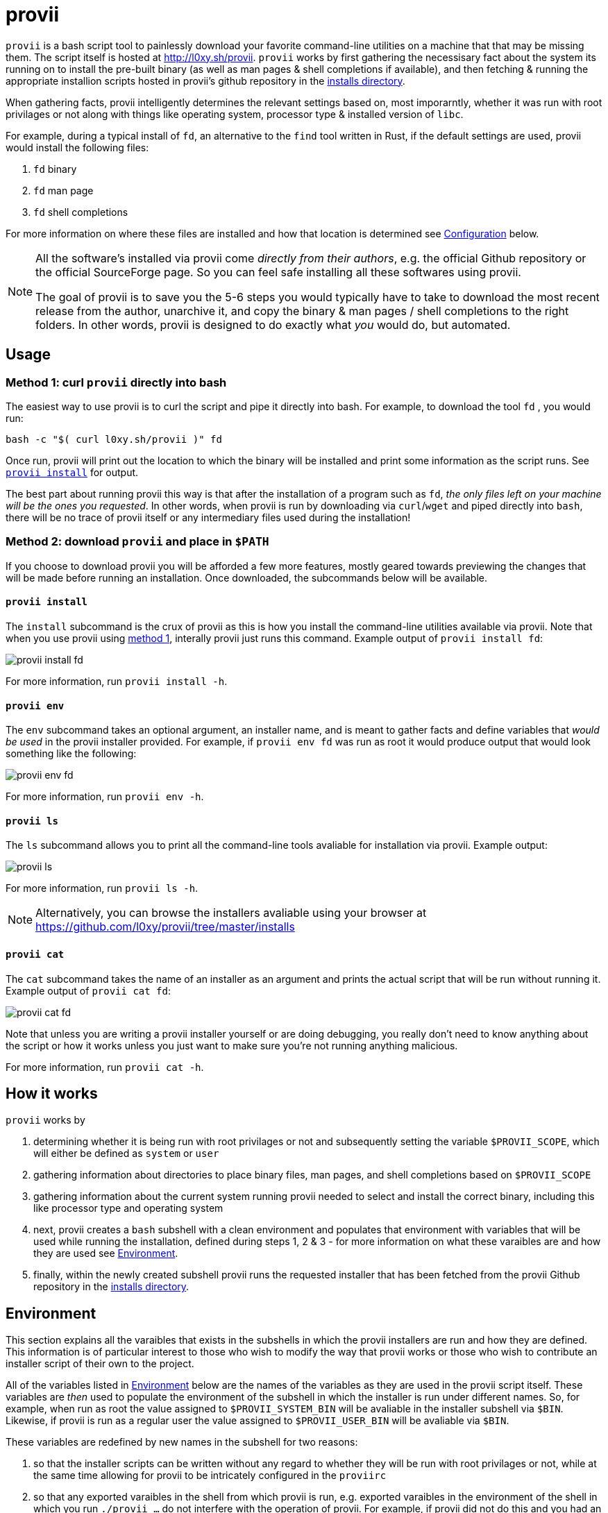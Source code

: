 = provii

`provii` is a bash script tool to painlessly download your favorite command-line utilities on a machine that that may be missing them. The script itself is hosted at http://l0xy.sh/provii. `provii` works by first gathering the necessisary fact about the system its running on to install the pre-built binary (as well as man pages & shell completions if available), and then fetching & running the appropriate installion scripts hosted in provii's github repository in the link:https://github.com/l0xy/provii/tree/master/installs[installs directory].

When gathering facts, provii intelligently determines the relevant settings based on, most imporarntly, whether it was run with root privilages or not along with things like operating system, processor type & installed version of `libc`.

For example, during a typical install of `fd`, an alternative to the `find` tool written in Rust, if the default settings are used, provii would install the following files:

. `fd` binary
. `fd` man page
. `fd` shell completions

For more information on where these files are installed and how that location is determined see <<Configuration>> below.

[NOTE]
====
All the software's installed via provii come _directly from their authors_, e.g. the official Github repository or the official SourceForge page. So you can feel safe installing all these softwares using provii.

The goal of provii is to save you the 5-6 steps you would typically have to take to download the most recent release from the author, unarchive it, and copy the binary & man pages / shell completions to the right folders. In other words, provii is designed to do exactly what _you_ would do, but automated.
====

== Usage

=== Method 1: curl `provii` directly into bash

The easiest way to use provii is to curl the script and pipe it directly into bash. For example, to download the tool `fd` , you would run:

[source,bash]
bash -c "$( curl l0xy.sh/provii )" fd

Once run, provii will print out the location to which the binary will be installed and print some information as the script runs. See <<provii install,`provii install`>> for output.

The best part about running provii this way is that after the installation of a program such as `fd`, _the only files left on your machine will be the ones you requested_. In other words, when provii is run by downloading via `curl`/`wget` and piped directly into `bash`, there will be no trace of provii itself or any intermediary files used during the installation!

=== Method 2: download `provii` and place in `$PATH`

If you choose to download provii you will be afforded a few more features, mostly geared towards previewing the changes that will be made before running an installation. Once downloaded, the subcommands below will be available.

==== `provii install`

The `install` subcommand is the crux of provii as this is how you install the command-line utilities available via provii. Note that when you use provii using <<Method 1: curl `provii` directly into bash,method 1>>, interally provii just runs this command. Example output of `provii install fd`:

image::examples/provii_install.png[provii install fd]


For more information, run `provii install -h`.

==== `provii env`

The `env` subcommand takes an optional argument, an installer name, and is meant to gather facts and define variables that _would be used_ in the provii installer provided. For example, if `provii env fd` was run as root it would produce output that would look something like the following:

image::examples/provii_env.png[provii env fd]


For more information, run `provii env -h`.

==== `provii ls`

The `ls` subcommand allows you to print all the command-line tools avaliable for installation via provii. Example output:

image::examples/provii_ls.png[provii ls]


For more information, run `provii ls -h`.

[NOTE]
Alternatively, you can browse the installers avaliable using your browser at https://github.com/l0xy/provii/tree/master/installs

==== `provii cat`

The `cat` subcommand takes the name of an installer as an argument and prints the actual script that will be run without running it. Example output of `provii cat fd`:

image::examples/provii_cat.png[provii cat fd]


Note that unless you are writing a provii installer yourself or are doing debugging, you really don't need to know anything about the script or how it works unless you just want to make sure you're not running anything malicious.

For more information, run `provii cat -h`.

== How it works

`provii` works by

. determining whether it is being run with root privilages or not and subsequently setting the variable `$PROVII_SCOPE`, which will either be defined as `system` or `user`
. gathering information about directories to place binary files, man pages, and shell completions based on `$PROVII_SCOPE`
. gathering information about the current system running provii needed to select and install the correct binary, including this like processor type and operating system
. next, provii creates a `bash` subshell with a clean environment and populates that environment with variables that will be used while running the installation, defined during steps 1, 2 & 3 - for more information on what these varaibles are and how they are used see <<Environment>>.
. finally, within the newly created subshell provii runs the requested installer that has been fetched from the provii Github repository in the link:https://github.com/l0xy/provii/tree/master/installs[installs directory].

== Environment

This section explains all the varaibles that exists in the subshells in which the provii installers are run and how they are defined. This information is of particular interest to those who wish to modify the way that provii works or those who wish to contribute an installer script of their own to the project.

All of the variables listed in <<Environment>> below are the names of the variables as they are used in the provii script itself. These variables are _then_ used to populate the environment of the subshell in which the installer is run under different names. So, for example, when run as root the value assigned to `$PROVII_SYSTEM_BIN` will be avaliable in the installer subshell via `$BIN`. Likewise, if provii is run as a regular user the value assigned to `$PROVII_USER_BIN` will be avaliable via `$BIN`.

These variables are redefined by new names in the subshell  for two reasons:

. so that the installer scripts can be written without any regard to whether they will be run with root privilages or not, while at the same time allowing for provii to be intricately configured in the `proviirc`
. so that any exported varaibles in the shell from which provii is run, e.g. exported varaibles in the environment of the shell in which you run `./provii ...` do not interfere with the operation of provii. For example, if provii did not do this and you had an environment variable named `$BIN`, provii will use that variable as the default install destination for binary files which could cause unintended consequences.

Below is a list of all the varaibles avaliable within the subshells (and consequently the installer scripts) along with how they are defined in their parent shell, e.g. the main provii script before the subshell is entered.

[NOTE]
Variables defined in a `proviirc` file, should one exist on the machine, will not be set according to the logic below, but rather retain the value defined in the `proviirc` file (assuming that value is not null), see <<Configuration>> for more information.

variables whose value is dependent upon the value of `$PROVII_SCOPE`::
  `$BIN`:::
  . `$PROVII_BIN` defined
  .. _when run as root_
    * `PROVII_BIN=/usr/local/bin`
  .. _when run as regular user_
    * `PROVII_BIN=~/.local/bin`
  . when passed to subshell, `$PROVII_BIN` -> `$BIN`
  `$MAN`:::
  . `$PROVII_MAN` defined
  .. _when run as root_
    - if `/usr/share/man` listed in output of `manpath`, then `/usr/share/man` -> `$PROVII_MAN`
    - elif, first directory listed in the output of `manpath` -> `$PROVII_MAN`
	- else, `$PROVII_MAN` remains unset
  .. _regular user_
    - if `~/.local/share/man` listed in output of `manpath`, then `~/.local/share/man` -> `$PROVII_MAN`
    - elif, first directory listed in the output of `manpath` prefixed with `$HOME` -> `$PROVII_MAN`
	- else, `$PROVII_MAN` remains unset
  . when passed to subshell, _if `$PROVII_MAN` was set_ `$PROVII_MAN` -> `$MAN`
  `$ZSH_COMP`:::
  . `$PROVII_ZSH_COMP` defined
  .. _when run as root_
    * if first directory contained in the value of `$fpath` containing `completion` prefixed with `/usr` or `/etc` -> `$PROVII_ZSH_COMP`
    * elif, first directory contained in the value of `$fpath` containing `custom` prefixed with `/usr` or `/etc` -> `$PROVII_ZSH_COMP`
	* else, `$PROVII_ZSH_COMP` remains unset
  .. _when run as regular user_
    * if first directory contained in the value of `$fpath` containing `completion` prefixed with `$HOME` -> `$PROVII_ZSH_COMP`
    * elif, first directory contained in the value of `$fpath` containing `custom` prefixed with `$HOME` -> `$PROVII_ZSH_COMP`
	* else, `$PROVII_ZSH_COMP` remains unset
  . when passed to subshell,  _if `$PROVII_ZSH_COMP` was set_ `$PROVII_ZSH_COMP` -> `$ZSH_COMP`
  `$BASH_COMP`:::
  . `$PROVII_BASH_COMP` defined
  .. _when run as root_
    * `PROVII_BASH_COMP=/etc/bash_completion.d`
  .. _when run as regular user_
    . when `bash-completion` version >= 2.9,
  	* `$PROVII_BASH_COMP=~/bash-completion.d`
    . when `bash-completion` version < 2.9,
  	* `PROVII_BASH_COMP=${XDG_DATA_HOME:-$HOME/.local/share}/bash-completion.d`
  . when passed to subshell, `$PROVII_BASH_COMP` -> `$BASH_COMP`
variables defined independently of the value of `$PROVII_SCOPE`::
  `$SCOPE`:::
  . output of `id -u` determines `$PROVII_SCOPE`
  . when passed to subshell, `$PROVII_SCOPE` -> `$SCOPE`
  `$OS`:::
  . output of `uname -s` determines `$PROVII_SYSTEM`
  . when passed to subshell, `PRVOII_SYSTEM` -> `$OS`
  `$ARCH`:::
  . output of `uname -m` determines `$PROVII_MACHINE`
  . when passed to subshell, `PRVOII_MACHINE` -> `$ARCH`
  `$LIBC`:::
  . output of `ldd --version | head -1` determines `$PROVII_LIBC`
  . when passed to subshell, `$PROVII_LIBC` -> `$LIBC`
  `$CACHE`:::
  . hard-coded, `PROVII_CACHE=~/.cache/provii`
  . when passed to subshell, `$PROVII_CACHE` -> `$CACHE`
  `$LOG`:::
  . hard-coded, `PROVII_LOG=$PROVII_CACHE/run.log`
  . when passed to subshell, `$PROVII_LOG` -> `$LOG`

== Configuration

If you wish to change the default operation of provii as explained in the <<Environment>> section, you may explicitly define the value of the variables that dictate the operation of provii in a `proviirc` file. `provii` will check for a configuration file containing variable definitions in the following locations:

- `$XDG_CONFIG_HOME/proviirc`, if `$XDG_CONFIG_HOME` is defined
- `$HOME/.config/proviirc` otherwise

Below is a sample configuration file with all of the possible variables and their default values. Variables without values listed below do not have a hard-coded default value but rather, their value is dynamically determined at runtime unless they are explicitly defined in the configuration file. For more information see <<Environment>>.

[NOTE]
The `proviirc` can contain as few or as many variables as you wish. However, it would only make sense to explictly define a variable in `proviirc` if you wish to override the default value as determined by the logic explained in the  <<Environment>> section.

[source]
----
# Sample ~/.config/proviirc with default values
# variables without values have values that are dynamically determined at runtime,
# unless they are explicitly defined in the proviirc, in which case that value is used

PROVII_CACHE=~/.cache/provii
PROVII_LOG=$PROVII_CACHE/run.log

PROVII_SCOPE=
PROVII_ARCH=
PROVII_OS=
PROVII_LIBC=

# variables used when $PROVII_SCOPE == system

PROVII_SYSTEM_BIN=/usr/local/bin
PROVII_SYSTEM_MAN=/usr/share/man
PROVII_SYSTEM_ZSH_COMP=
PROVII_SYSTEM_BASH_COMP=/etc/bash_completion.d

# variables used when $PROVII_SCOPE == user

PROVII_USER_BIN=~/.local/bin
PROVII_USER_MAN=~/.local/share/man
PROVII_USER_ZSH_COMP=
PROVII_USER_BASH_COMP=
----
